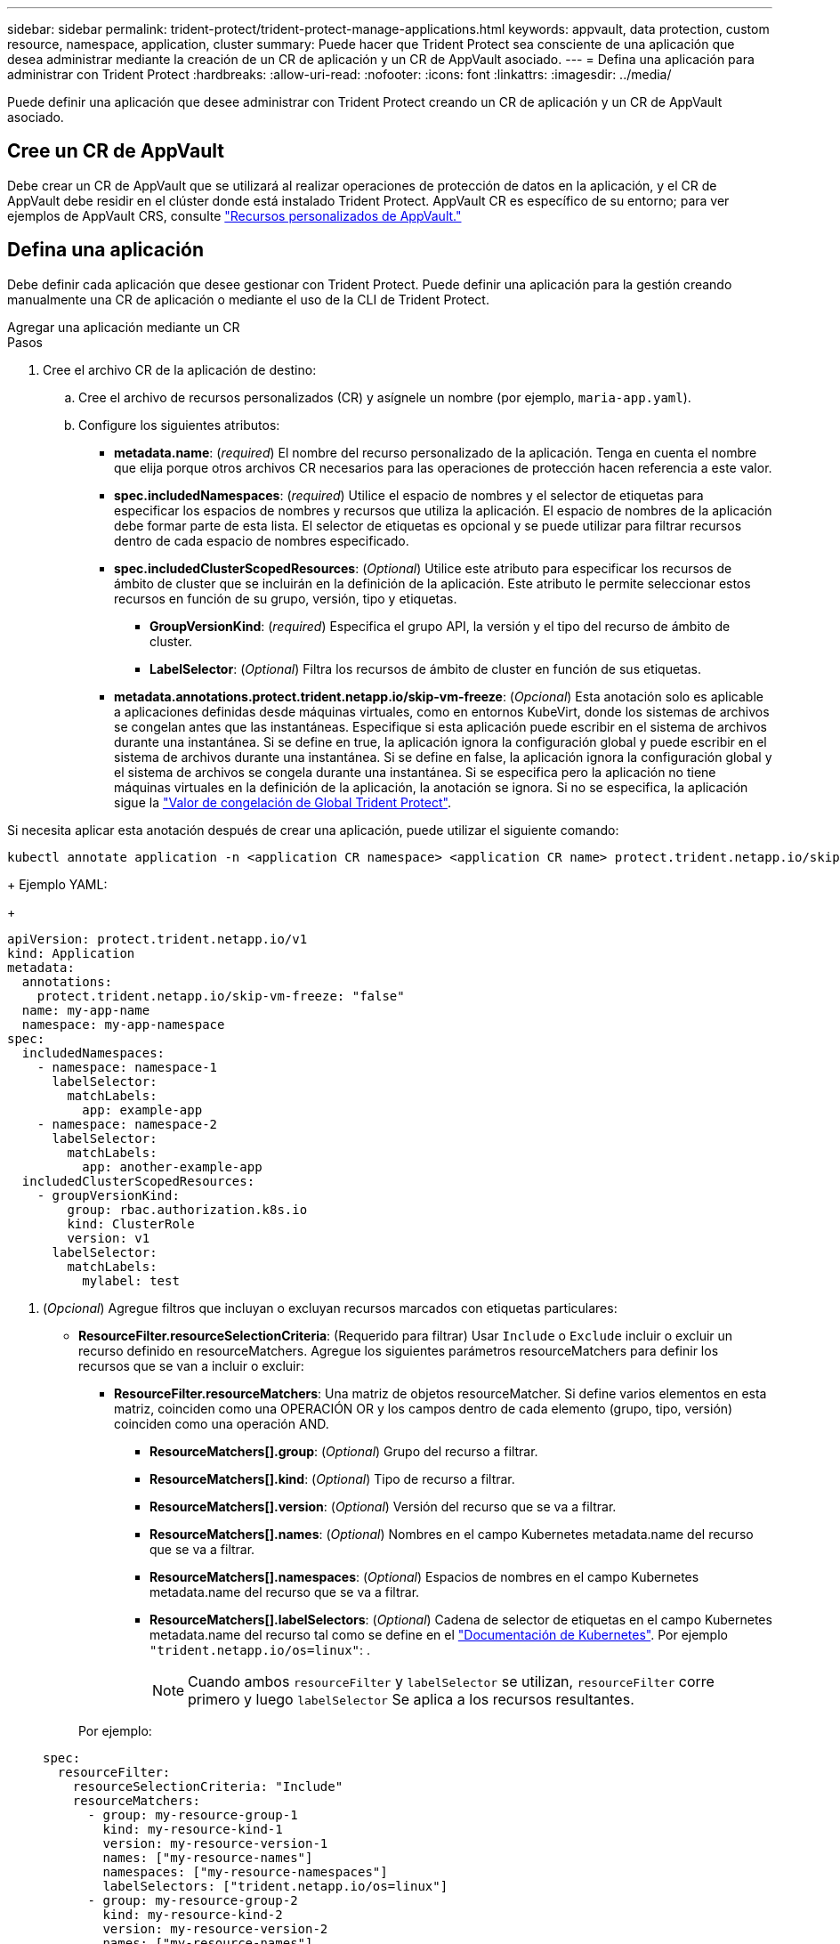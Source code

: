---
sidebar: sidebar 
permalink: trident-protect/trident-protect-manage-applications.html 
keywords: appvault, data protection, custom resource, namespace, application, cluster 
summary: Puede hacer que Trident Protect sea consciente de una aplicación que desea administrar mediante la creación de un CR de aplicación y un CR de AppVault asociado. 
---
= Defina una aplicación para administrar con Trident Protect
:hardbreaks:
:allow-uri-read: 
:nofooter: 
:icons: font
:linkattrs: 
:imagesdir: ../media/


[role="lead"]
Puede definir una aplicación que desee administrar con Trident Protect creando un CR de aplicación y un CR de AppVault asociado.



== Cree un CR de AppVault

Debe crear un CR de AppVault que se utilizará al realizar operaciones de protección de datos en la aplicación, y el CR de AppVault debe residir en el clúster donde está instalado Trident Protect. AppVault CR es específico de su entorno; para ver ejemplos de AppVault CRS, consulte link:trident-protect-appvault-custom-resources.html["Recursos personalizados de AppVault."]



== Defina una aplicación

Debe definir cada aplicación que desee gestionar con Trident Protect. Puede definir una aplicación para la gestión creando manualmente una CR de aplicación o mediante el uso de la CLI de Trident Protect.

[role="tabbed-block"]
====
.Agregar una aplicación mediante un CR
--
.Pasos
. Cree el archivo CR de la aplicación de destino:
+
.. Cree el archivo de recursos personalizados (CR) y asígnele un nombre (por ejemplo, `maria-app.yaml`).
.. Configure los siguientes atributos:
+
*** *metadata.name*: (_required_) El nombre del recurso personalizado de la aplicación. Tenga en cuenta el nombre que elija porque otros archivos CR necesarios para las operaciones de protección hacen referencia a este valor.
*** *spec.includedNamespaces*: (_required_) Utilice el espacio de nombres y el selector de etiquetas para especificar los espacios de nombres y recursos que utiliza la aplicación. El espacio de nombres de la aplicación debe formar parte de esta lista. El selector de etiquetas es opcional y se puede utilizar para filtrar recursos dentro de cada espacio de nombres especificado.
*** *spec.includedClusterScopedResources*: (_Optional_) Utilice este atributo para especificar los recursos de ámbito de cluster que se incluirán en la definición de la aplicación. Este atributo le permite seleccionar estos recursos en función de su grupo, versión, tipo y etiquetas.
+
**** *GroupVersionKind*: (_required_) Especifica el grupo API, la versión y el tipo del recurso de ámbito de cluster.
**** *LabelSelector*: (_Optional_) Filtra los recursos de ámbito de cluster en función de sus etiquetas.


*** *metadata.annotations.protect.trident.netapp.io/skip-vm-freeze*: (_Opcional_) Esta anotación solo es aplicable a aplicaciones definidas desde máquinas virtuales, como en entornos KubeVirt, donde los sistemas de archivos se congelan antes que las instantáneas. Especifique si esta aplicación puede escribir en el sistema de archivos durante una instantánea. Si se define en true, la aplicación ignora la configuración global y puede escribir en el sistema de archivos durante una instantánea. Si se define en false, la aplicación ignora la configuración global y el sistema de archivos se congela durante una instantánea. Si se especifica pero la aplicación no tiene máquinas virtuales en la definición de la aplicación, la anotación se ignora. Si no se especifica, la aplicación sigue la link:trident-protect-requirements.html#protecting-data-with-kubevirt-vms["Valor de congelación de Global Trident Protect"].
+
[NOTE]
====
Si necesita aplicar esta anotación después de crear una aplicación, puede utilizar el siguiente comando:

[source, console]
----
kubectl annotate application -n <application CR namespace> <application CR name> protect.trident.netapp.io/skip-vm-freeze="true"
----
====
+
Ejemplo YAML:

+
[source, yaml]
----
apiVersion: protect.trident.netapp.io/v1
kind: Application
metadata:
  annotations:
    protect.trident.netapp.io/skip-vm-freeze: "false"
  name: my-app-name
  namespace: my-app-namespace
spec:
  includedNamespaces:
    - namespace: namespace-1
      labelSelector:
        matchLabels:
          app: example-app
    - namespace: namespace-2
      labelSelector:
        matchLabels:
          app: another-example-app
  includedClusterScopedResources:
    - groupVersionKind:
        group: rbac.authorization.k8s.io
        kind: ClusterRole
        version: v1
      labelSelector:
        matchLabels:
          mylabel: test

----




. (_Opcional_) Agregue filtros que incluyan o excluyan recursos marcados con etiquetas particulares:
+
** *ResourceFilter.resourceSelectionCriteria*: (Requerido para filtrar) Usar `Include` o `Exclude` incluir o excluir un recurso definido en resourceMatchers. Agregue los siguientes parámetros resourceMatchers para definir los recursos que se van a incluir o excluir:
+
*** *ResourceFilter.resourceMatchers*: Una matriz de objetos resourceMatcher. Si define varios elementos en esta matriz, coinciden como una OPERACIÓN OR y los campos dentro de cada elemento (grupo, tipo, versión) coinciden como una operación AND.
+
**** *ResourceMatchers[].group*: (_Optional_) Grupo del recurso a filtrar.
**** *ResourceMatchers[].kind*: (_Optional_) Tipo de recurso a filtrar.
**** *ResourceMatchers[].version*: (_Optional_) Versión del recurso que se va a filtrar.
**** *ResourceMatchers[].names*: (_Optional_) Nombres en el campo Kubernetes metadata.name del recurso que se va a filtrar.
**** *ResourceMatchers[].namespaces*: (_Optional_) Espacios de nombres en el campo Kubernetes metadata.name del recurso que se va a filtrar.
**** *ResourceMatchers[].labelSelectors*: (_Optional_) Cadena de selector de etiquetas en el campo Kubernetes metadata.name del recurso tal como se define en el https://kubernetes.io/docs/concepts/overview/working-with-objects/labels/#label-selectors["Documentación de Kubernetes"^]. Por ejemplo `"trident.netapp.io/os=linux"`: .
+

NOTE: Cuando ambos  `resourceFilter` y  `labelSelector` se utilizan,  `resourceFilter` corre primero y luego  `labelSelector` Se aplica a los recursos resultantes.

+
Por ejemplo:

+
[source, yaml]
----
spec:
  resourceFilter:
    resourceSelectionCriteria: "Include"
    resourceMatchers:
      - group: my-resource-group-1
        kind: my-resource-kind-1
        version: my-resource-version-1
        names: ["my-resource-names"]
        namespaces: ["my-resource-namespaces"]
        labelSelectors: ["trident.netapp.io/os=linux"]
      - group: my-resource-group-2
        kind: my-resource-kind-2
        version: my-resource-version-2
        names: ["my-resource-names"]
        namespaces: ["my-resource-namespaces"]
        labelSelectors: ["trident.netapp.io/os=linux"]
----






. Después de crear la CR de la aplicación para que coincida con su entorno, aplique la CR. Por ejemplo:
+
[source, console]
----
kubectl apply -f maria-app.yaml
----


--
.Agregue una aplicación mediante la CLI
--
.Pasos
. Cree y aplique la definición de la aplicación utilizando uno de los siguientes ejemplos, sustituyendo valores entre paréntesis por información de su entorno. Puede incluir espacios de nombres y recursos en la definición de la aplicación mediante listas separadas por comas con los argumentos que se muestran en los ejemplos.
+
Opcionalmente, puede usar una anotación cuando cree una aplicación para especificar si la aplicación puede escribir en el sistema de archivos durante una instantánea. Esto solo es aplicable a las aplicaciones definidas desde máquinas virtuales, como en entornos KubeVirt, donde los sistemas de archivos se congelan antes que las instantáneas. Si establece la anotación en `true`, la aplicación ignora la configuración global y puede escribir en el sistema de archivos durante una instantánea. Si se establece en `false`, la aplicación ignora la configuración global y el sistema de archivos se bloquea durante una instantánea. Si utiliza la anotación pero la aplicación no tiene máquinas virtuales en la definición de la aplicación, la anotación se ignora. Si no utiliza la anotación, la aplicación sigue la link:trident-protect-requirements.html#protecting-data-with-kubevirt-vms["Valor de congelación de Global Trident Protect"].

+
Para especificar la anotación al utilizar la CLI para crear una aplicación, puede utilizar el `--annotation` indicador.

+
** Cree la aplicación y utilice la configuración global para el comportamiento de congelación del sistema de archivos:
+
[source, console]
----
tridentctl-protect create application <my_new_app_cr_name> --namespaces <namespaces_to_include> --csr <cluster_scoped_resources_to_include> --namespace <my-app-namespace>
----
** Cree la aplicación y configure la configuración de la aplicación local para el comportamiento de congelación del sistema de archivos:
+
[source, console]
----
tridentctl-protect create application <my_new_app_cr_name> --namespaces <namespaces_to_include> --csr <cluster_scoped_resources_to_include> --namespace <my-app-namespace> --annotation protect.trident.netapp.io/skip-vm-freeze=<"true"|"false">
----
+
Puedes utilizar  `--resource-filter-include` y  `--resource-filter-exclude` banderas para incluir o excluir recursos según  `resourceSelectionCriteria` como grupo, tipo, versión, etiquetas, nombres y espacios de nombres, como se muestra en el siguiente ejemplo:

+
[source, console]
----
tridentctl-protect create application <my_new_app_cr_name> --namespaces <namespaces_to_include> --csr <cluster_scoped_resources_to_include> --namespace <my-app-namespace> --resource-filter-include "group=my-resource-group,kind=my-resource-kind,version=my-resource-version,names=my-resource-names,namespaces=my-resource-namespaces,labelSelectors=trident.netapp.io/os=linux"
----




--
====